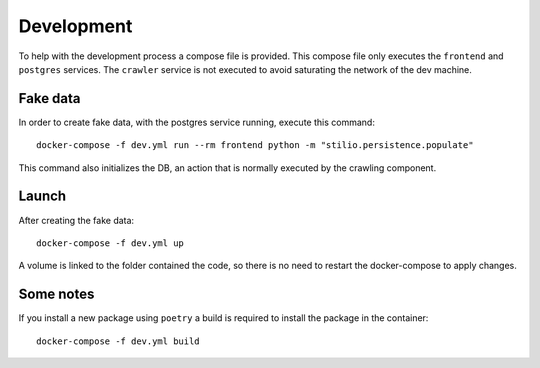 .. _development:

Development
===========

To help with the development process a compose file is provided. This compose file only 
executes the ``frontend`` and ``postgres`` services. The ``crawler`` service is not 
executed to avoid saturating the network of the dev machine. 

Fake data
---------

In order to create fake data, with the postgres service running,
execute this command::

    docker-compose -f dev.yml run --rm frontend python -m "stilio.persistence.populate"

This command also initializes the DB, an action that is normally executed by the
crawling component.

Launch
------

After creating the fake data::

    docker-compose -f dev.yml up

A volume is linked to the folder contained the code, so there is no need to restart the
docker-compose to apply changes.

Some notes
----------

If you install a new package using ``poetry`` a build is required to install the package
in the container::

    docker-compose -f dev.yml build

